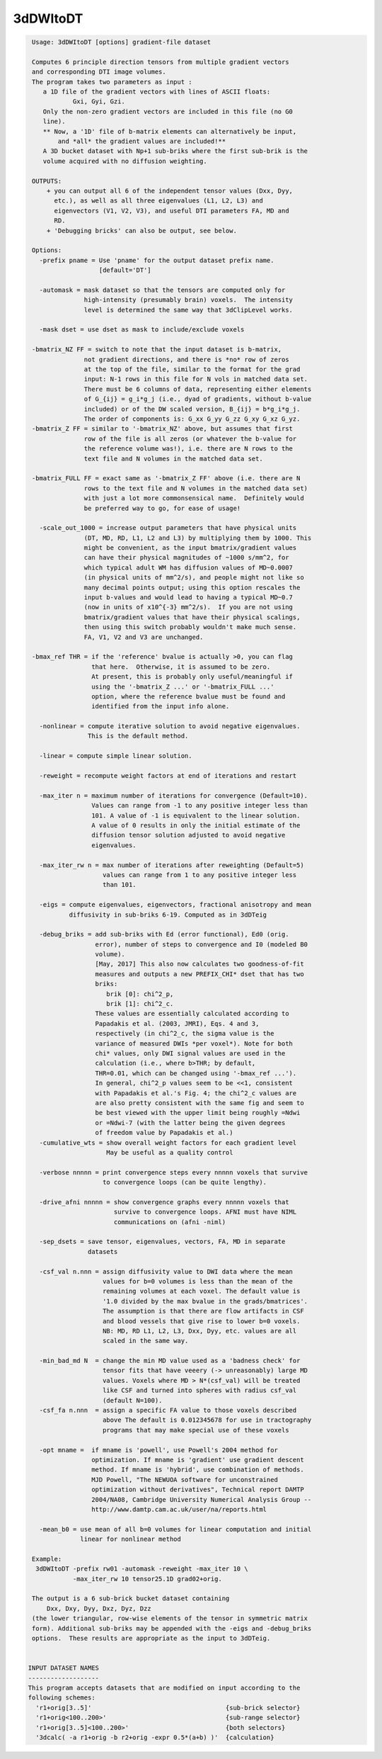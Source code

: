 *********
3dDWItoDT
*********

.. _3dDWItoDT:

.. contents:: 
    :depth: 4 

.. code-block:: none

    
     Usage: 3dDWItoDT [options] gradient-file dataset
    
     Computes 6 principle direction tensors from multiple gradient vectors
     and corresponding DTI image volumes.
     The program takes two parameters as input :  
        a 1D file of the gradient vectors with lines of ASCII floats:
                Gxi, Gyi, Gzi.
        Only the non-zero gradient vectors are included in this file (no G0 
        line). 
        ** Now, a '1D' file of b-matrix elements can alternatively be input,
            and *all* the gradient values are included!**
        A 3D bucket dataset with Np+1 sub-briks where the first sub-brik is the
        volume acquired with no diffusion weighting.
    
     OUTPUTS: 
         + you can output all 6 of the independent tensor values (Dxx, Dyy, 
           etc.), as well as all three eigenvalues (L1, L2, L3) and 
           eigenvectors (V1, V2, V3), and useful DTI parameters FA, MD and
           RD.
         + 'Debugging bricks' can also be output, see below.
    
     Options:
       -prefix pname = Use 'pname' for the output dataset prefix name.
                       [default='DT']
    
       -automask = mask dataset so that the tensors are computed only for
                   high-intensity (presumably brain) voxels.  The intensity 
                   level is determined the same way that 3dClipLevel works.
    
       -mask dset = use dset as mask to include/exclude voxels
    
     -bmatrix_NZ FF = switch to note that the input dataset is b-matrix, 
                   not gradient directions, and there is *no* row of zeros 
                   at the top of the file, similar to the format for the grad
                   input: N-1 rows in this file for N vols in matched data set.
                   There must be 6 columns of data, representing either elements
                   of G_{ij} = g_i*g_j (i.e., dyad of gradients, without b-value
                   included) or of the DW scaled version, B_{ij} = b*g_i*g_j.
                   The order of components is: G_xx G_yy G_zz G_xy G_xz G_yz.
     -bmatrix_Z FF = similar to '-bmatrix_NZ' above, but assumes that first
                   row of the file is all zeros (or whatever the b-value for
                   the reference volume was!), i.e. there are N rows to the
                   text file and N volumes in the matched data set.
    
     -bmatrix_FULL FF = exact same as '-bmatrix_Z FF' above (i.e. there are N
                   rows to the text file and N volumes in the matched data set)
                   with just a lot more commonsensical name.  Definitely would
                   be preferred way to go, for ease of usage!
    
       -scale_out_1000 = increase output parameters that have physical units
                   (DT, MD, RD, L1, L2 and L3) by multiplying them by 1000. This
                   might be convenient, as the input bmatrix/gradient values 
                   can have their physical magnitudes of ~1000 s/mm^2, for
                   which typical adult WM has diffusion values of MD~0.0007
                   (in physical units of mm^2/s), and people might not like so
                   many decimal points output; using this option rescales the
                   input b-values and would lead to having a typical MD~0.7
                   (now in units of x10^{-3} mm^2/s).  If you are not using
                   bmatrix/gradient values that have their physical scalings,
                   then using this switch probably wouldn't make much sense.
                   FA, V1, V2 and V3 are unchanged.
    
     -bmax_ref THR = if the 'reference' bvalue is actually >0, you can flag
                     that here.  Otherwise, it is assumed to be zero.
                     At present, this is probably only useful/meaningful if
                     using the '-bmatrix_Z ...' or '-bmatrix_FULL ...' 
                     option, where the reference bvalue must be found and 
                     identified from the input info alone.
    
       -nonlinear = compute iterative solution to avoid negative eigenvalues.
                    This is the default method.
    
       -linear = compute simple linear solution.
    
       -reweight = recompute weight factors at end of iterations and restart
    
       -max_iter n = maximum number of iterations for convergence (Default=10).
                     Values can range from -1 to any positive integer less than
                     101. A value of -1 is equivalent to the linear solution.
                     A value of 0 results in only the initial estimate of the
                     diffusion tensor solution adjusted to avoid negative
                     eigenvalues.
    
       -max_iter_rw n = max number of iterations after reweighting (Default=5)
                        values can range from 1 to any positive integer less
                        than 101.
    
       -eigs = compute eigenvalues, eigenvectors, fractional anisotropy and mean
               diffusivity in sub-briks 6-19. Computed as in 3dDTeig
    
       -debug_briks = add sub-briks with Ed (error functional), Ed0 (orig.
                      error), number of steps to convergence and I0 (modeled B0
                      volume).
                      [May, 2017] This also now calculates two goodness-of-fit
                      measures and outputs a new PREFIX_CHI* dset that has two
                      briks:
                         brik [0]: chi^2_p,
                         brik [1]: chi^2_c.
                      These values are essentially calculated according to
                      Papadakis et al. (2003, JMRI), Eqs. 4 and 3,
                      respectively (in chi^2_c, the sigma value is the
                      variance of measured DWIs *per voxel*). Note for both
                      chi* values, only DWI signal values are used in the
                      calculation (i.e., where b>THR; by default,
                      THR=0.01, which can be changed using '-bmax_ref ...').
                      In general, chi^2_p values seem to be <<1, consistent
                      with Papadakis et al.'s Fig. 4; the chi^2_c values are
                      are also pretty consistent with the same fig and seem to
                      be best viewed with the upper limit being roughly =Ndwi
                      or =Ndwi-7 (with the latter being the given degrees
                      of freedom value by Papadakis et al.)
       -cumulative_wts = show overall weight factors for each gradient level
                         May be useful as a quality control
    
       -verbose nnnnn = print convergence steps every nnnnn voxels that survive
                        to convergence loops (can be quite lengthy).
    
       -drive_afni nnnnn = show convergence graphs every nnnnn voxels that
                           survive to convergence loops. AFNI must have NIML
                           communications on (afni -niml)
    
       -sep_dsets = save tensor, eigenvalues, vectors, FA, MD in separate
                    datasets
    
       -csf_val n.nnn = assign diffusivity value to DWI data where the mean
                        values for b=0 volumes is less than the mean of the
                        remaining volumes at each voxel. The default value is
                        '1.0 divided by the max bvalue in the grads/bmatrices'.
                        The assumption is that there are flow artifacts in CSF
                        and blood vessels that give rise to lower b=0 voxels.
                        NB: MD, RD L1, L2, L3, Dxx, Dyy, etc. values are all
                        scaled in the same way.
    
       -min_bad_md N  = change the min MD value used as a 'badness check' for
                        tensor fits that have veeery (-> unreasonably) large MD
                        values. Voxels where MD > N*(csf_val) will be treated
                        like CSF and turned into spheres with radius csf_val 
                        (default N=100).
       -csf_fa n.nnn  = assign a specific FA value to those voxels described
                        above The default is 0.012345678 for use in tractography
                        programs that may make special use of these voxels
    
       -opt mname =  if mname is 'powell', use Powell's 2004 method for 
                     optimization. If mname is 'gradient' use gradient descent
                     method. If mname is 'hybrid', use combination of methods.
                     MJD Powell, "The NEWUOA software for unconstrained 
                     optimization without derivatives", Technical report DAMTP
                     2004/NA08, Cambridge University Numerical Analysis Group --
                     http://www.damtp.cam.ac.uk/user/na/reports.html
    
       -mean_b0 = use mean of all b=0 volumes for linear computation and initial
                  linear for nonlinear method
    
     Example:
      3dDWItoDT -prefix rw01 -automask -reweight -max_iter 10 \
                -max_iter_rw 10 tensor25.1D grad02+orig.
    
     The output is a 6 sub-brick bucket dataset containing 
         Dxx, Dxy, Dyy, Dxz, Dyz, Dzz
     (the lower triangular, row-wise elements of the tensor in symmetric matrix
     form). Additional sub-briks may be appended with the -eigs and -debug_briks
     options.  These results are appropriate as the input to 3dDTeig.
    
    
    INPUT DATASET NAMES
    -------------------
    This program accepts datasets that are modified on input according to the
    following schemes:
      'r1+orig[3..5]'                                    {sub-brick selector}
      'r1+orig<100..200>'                                {sub-range selector}
      'r1+orig[3..5]<100..200>'                          {both selectors}
      '3dcalc( -a r1+orig -b r2+orig -expr 0.5*(a+b) )'  {calculation}
